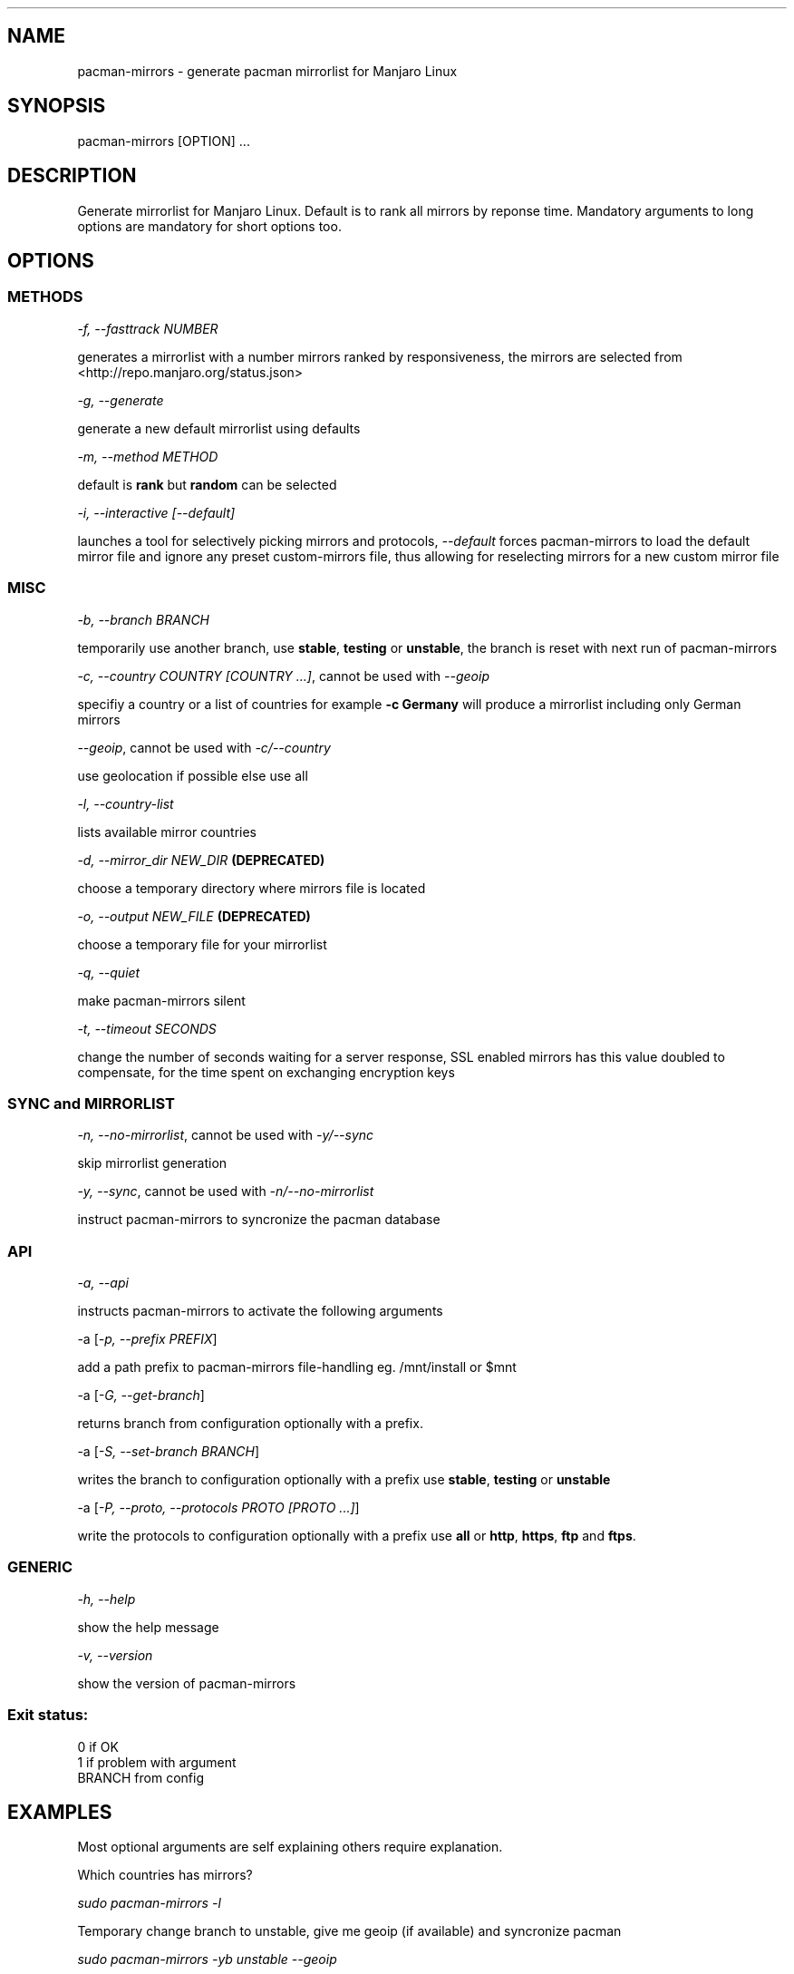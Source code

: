 .\" Automatically generated by Pandoc 1.19.2.1
.\"
.TH "" "" "" "" ""
.hy
.SH NAME
.PP
pacman\-mirrors \- generate pacman mirrorlist for Manjaro Linux
.SH SYNOPSIS
.PP
pacman\-mirrors [OPTION] ...
.SH DESCRIPTION
.PP
Generate mirrorlist for Manjaro Linux.
Default is to rank all mirrors by reponse time.
Mandatory arguments to long options are mandatory for short options too.
.SH OPTIONS
.SS METHODS
.PP
\f[I]\-f, \-\-fasttrack NUMBER\f[]
.PP
generates a mirrorlist with a number mirrors ranked by responsiveness,
the mirrors are selected from <http://repo.manjaro.org/status.json>
.PP
\f[I]\-g, \-\-generate\f[]
.PP
generate a new default mirrorlist using defaults
.PP
\f[I]\-m, \-\-method METHOD\f[]
.PP
default is \f[B]rank\f[] but \f[B]random\f[] can be selected
.PP
\f[I]\-i, \-\-interactive [\-\-default]\f[]
.PP
launches a tool for selectively picking mirrors and protocols,
\f[I]\-\-default\f[] forces pacman\-mirrors to load the default mirror
file and ignore any preset custom\-mirrors file, thus allowing for
reselecting mirrors for a new custom mirror file
.SS MISC
.PP
\f[I]\-b, \-\-branch BRANCH\f[]
.PP
temporarily use another branch, use \f[B]stable\f[], \f[B]testing\f[] or
\f[B]unstable\f[], the branch is reset with next run of pacman\-mirrors
.PP
\f[I]\-c, \-\-country COUNTRY [COUNTRY ...]\f[], cannot be used with
\f[I]\-\-geoip\f[]
.PP
specifiy a country or a list of countries for example \f[B]\-c
Germany\f[] will produce a mirrorlist including only German mirrors
.PP
\f[I]\-\-geoip\f[], cannot be used with \f[I]\-c/\-\-country\f[]
.PP
use geolocation if possible else use all
.PP
\f[I]\-l, \-\-country\-list\f[]
.PP
lists available mirror countries
.PP
\f[I]\-d, \-\-mirror_dir NEW_DIR\f[] \f[B](DEPRECATED)\f[]
.PP
choose a temporary directory where mirrors file is located
.PP
\f[I]\-o, \-\-output NEW_FILE\f[] \f[B](DEPRECATED)\f[]
.PP
choose a temporary file for your mirrorlist
.PP
\f[I]\-q, \-\-quiet\f[]
.PP
make pacman\-mirrors silent
.PP
\f[I]\-t, \-\-timeout SECONDS\f[]
.PP
change the number of seconds waiting for a server response, SSL enabled
mirrors has this value doubled to compensate, for the time spent on
exchanging encryption keys
.SS SYNC and MIRRORLIST
.PP
\f[I]\-n, \-\-no\-mirrorlist\f[], cannot be used with
\f[I]\-y/\-\-sync\f[]
.PP
skip mirrorlist generation
.PP
\f[I]\-y, \-\-sync\f[], cannot be used with
\f[I]\-n/\-\-no\-mirrorlist\f[]
.PP
instruct pacman\-mirrors to syncronize the pacman database
.SS API
.PP
\f[I]\-a, \-\-api\f[]
.PP
instructs pacman\-mirrors to activate the following arguments
.PP
\-a [\f[I]\-p, \-\-prefix PREFIX\f[]]
.PP
add a path prefix to pacman\-mirrors file\-handling eg.
/mnt/install or $mnt
.PP
\-a [\f[I]\-G, \-\-get\-branch\f[]]
.PP
returns branch from configuration optionally with a prefix.
.PP
\-a [\f[I]\-S, \-\-set\-branch BRANCH\f[]]
.PP
writes the branch to configuration optionally with a prefix use
\f[B]stable\f[], \f[B]testing\f[] or \f[B]unstable\f[]
.PP
\-a [\f[I]\-P, \-\-proto, \-\-protocols PROTO [PROTO ...]\f[]]
.PP
write the protocols to configuration optionally with a prefix use
\f[B]all\f[] or \f[B]http\f[], \f[B]https\f[], \f[B]ftp\f[] and
\f[B]ftps\f[].
.SS GENERIC
.PP
\f[I]\-h, \-\-help\f[]
.PP
show the help message
.PP
\f[I]\-v, \-\-version\f[]
.PP
show the version of pacman\-mirrors
.SS Exit status:
.PP
0 if OK
.PD 0
.P
.PD
1 if problem with argument
.PD 0
.P
.PD
BRANCH from config
.SH EXAMPLES
.PP
Most optional arguments are self explaining others require explanation.
.PP
Which countries has mirrors?
.PP
\f[I]sudo pacman\-mirrors \-l\f[]
.PP
Temporary change branch to unstable, give me geoip (if available) and
syncronize pacman
.PP
\f[I]sudo pacman\-mirrors \-yb unstable \-\-geoip\f[]
.PP
Permanently change branch to unstable, mirrors in Germany, France only
use https and syncronize pacman
.PP
\f[I]sudo pacman\-mirrors \-yac Germany,France \-S unstable \-P
https\f[]
.PP
Create a mirrorlist with German mirrors and syncronize pacman
.PP
\f[I]sudo pacman\-mirrors \-yc Germany\f[]
.PP
If you want more countries in your mirrorlist add them
.PP
\f[I]sudo pacman\-mirrors \-yc Germany France Denmark\f[]
.PP
Create a mirrorlist with 5 mirrors with current packages and syncronize
pacman
.PP
\f[I]sudo pacman\-mirrors \-yf 5\f[]
.PP
I want to choose my mirrors
.PP
\f[I]sudo pacman\-mirrors \-i\f[]
.PP
I have a custom mirror list and I want to create a new custom mirror
list
.PP
\f[I]sudo pacman\-mirrors \-i \-\-default\f[]
.PP
I want a custom mirror list no more
.PP
\f[I]sudo pacman\-mirrors \-c all\f[]
.PP
The API functions is mainly designed to help packagers and
iso\-builders.
However it can be of use for the ordinary user because it takes the
hazzle out of editing your pacman\-mirrors configuration.
.IP \[bu] 2
Get your current branch
.PP
\f[I]sudo pacman\-mirrors \-a \-G\f[]
.IP \[bu] 2
Change your the branch your system uses and dont change the mirrorlist
.PP
\f[I]sudo pacman\-mirrors \-naS unstable\f[]
.IP \[bu] 2
Change which protocols you will accept and dont change the mirrorlist
.PP
\f[I]sudo pacman\-mirrors \-naP https http\f[]
.IP \[bu] 2
A packager can write the directly to a mounted systems datafiles using
either a path or an environment variable
.PP
\f[I]sudo pacman\-mirrors \-ap $mnt \-S unstable \-P https\f[]
.SH AUTHOR
.PP
Esclapion <esclapion@manjaro.org>
.PD 0
.P
.PD
philm <philm@manjaro.org>
.PD 0
.P
.PD
Ramon Buldó <rbuldo@gmail.com>
.PD 0
.P
.PD
Hugo Posnic <huluti@manjaro.org>
.PD 0
.P
.PD
Frede Hundewadt <frede@hundewadt.dk>
.SH REPORTING BUGS
.PP
<https://github.com/manjaro/pacman-mirrors/issues>

